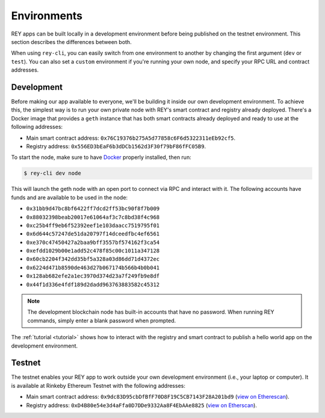 .. index:: ! environments
.. _environments:

Environments
============

REY apps can be built locally in a development environment before being published on the testnet environment. This section describes the differences between both.

When using ``rey-cli``, you can easily switch from one environment to another by changing the first argument (``dev`` or ``test``). You can also set a ``custom`` environment if you're running your own node, and specify your RPC URL and contract addresses.

.. _development:

Development
-----------

Before making our app available to everyone, we'll be building it inside our own development environment. To achieve this, the simplest way is to run your own private node with REY's smart contract and registry already deployed. There's a Docker image that provides a ``geth`` instance that has both smart contracts already deployed and ready to use at the following addresses:

- Main smart contract address: ``0x76C19376b275A5d77858c6F6d5322311eEb92cf5``.

- Registry address: ``0x556ED3bEaF6b3dDCb1562d3F30f79bF86fFC05B9``.

To start the node, make sure to have `Docker <http://docker.com>`_ properly installed, then run:

.. code::

  $ rey-cli dev node

This will launch the geth node with an open port to connect via RPC and interact with it. The following accounts have funds and are available to be used in the node:

- ``0x31bb9d47bc8bf6422ff7dcd2ff53bc90f8f7b009``
- ``0x88032398beab20017e61064af3c7c8bd38f4c968``
- ``0xc25b4ff9eb6f52392eef1e103daacc7519795f01``
- ``0x6d644c57247de51da20797f14dceedfbc4ef6561``
- ``0xe370c47450427a2baa9bff3557bf574162f3ca54``
- ``0xefdd1029b00e1add52c478f85c00c1011a347128``
- ``0x60cb2204f342dd35bf5a328a03d86dd71d4372ec``
- ``0x6224d471b8590de463d27b067174b566b4b0b041``
- ``0x128ab682efe2a1ec3970d374d23a7f249fb9e8df``
- ``0x44f1d336e4fdf189d2dadd963763883582c45312``

.. note::

  The development blockchain node has built-in accounts that have no password. When running REY commands, simply enter a blank password when prompted.

The :ref:`tutorial <tutorial>` shows how to interact with the registry and smart contract to publish a hello world app on the development environment.

.. _testnet:

Testnet
-------

The testnet enables your REY app to work outside your own development environment (i.e., your laptop or computer). It is available at Rinkeby Ethereum Testnet with the following addresses:

- Main smart contract address: ``0x9dc83D95cbDfBfF70D8F19C5CB7143F28A201bd9`` (`view on Etherescan <https://rinkeby.etherscan.io/address/0x9dc83d95cbdfbff70d8f19c5cb7143f28a201bd9>`_).

- Registry address: ``0xD4B80e54e3d4aFfa0D7DDe9332Aa8F4EbAAe8825`` (`view on Etherscan <https://rinkeby.etherscan.io/address/0xd4b80e54e3d4affa0d7dde9332aa8f4ebaae8825>`_).
